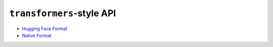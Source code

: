 ``transformers``-style API
================================

* `Hugging Face Format <./hugging_face_format.html>`_
* `Native Format <./native_format.html>`_